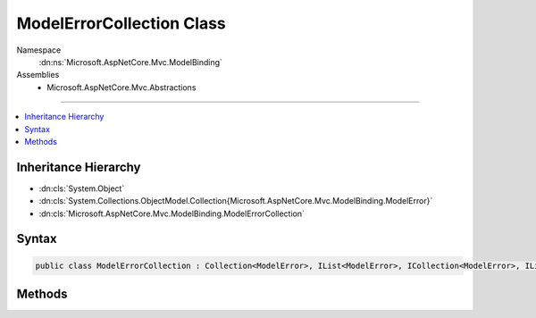 

ModelErrorCollection Class
==========================





Namespace
    :dn:ns:`Microsoft.AspNetCore.Mvc.ModelBinding`
Assemblies
    * Microsoft.AspNetCore.Mvc.Abstractions

----

.. contents::
   :local:



Inheritance Hierarchy
---------------------


* :dn:cls:`System.Object`
* :dn:cls:`System.Collections.ObjectModel.Collection{Microsoft.AspNetCore.Mvc.ModelBinding.ModelError}`
* :dn:cls:`Microsoft.AspNetCore.Mvc.ModelBinding.ModelErrorCollection`








Syntax
------

.. code-block:: csharp

    public class ModelErrorCollection : Collection<ModelError>, IList<ModelError>, ICollection<ModelError>, IList, ICollection, IReadOnlyList<ModelError>, IReadOnlyCollection<ModelError>, IEnumerable<ModelError>, IEnumerable








.. dn:class:: Microsoft.AspNetCore.Mvc.ModelBinding.ModelErrorCollection
    :hidden:

.. dn:class:: Microsoft.AspNetCore.Mvc.ModelBinding.ModelErrorCollection

Methods
-------

.. dn:class:: Microsoft.AspNetCore.Mvc.ModelBinding.ModelErrorCollection
    :noindex:
    :hidden:

    
    .. dn:method:: Microsoft.AspNetCore.Mvc.ModelBinding.ModelErrorCollection.Add(System.Exception)
    
        
    
        
        :type exception: System.Exception
    
        
        .. code-block:: csharp
    
            public void Add(Exception exception)
    
    .. dn:method:: Microsoft.AspNetCore.Mvc.ModelBinding.ModelErrorCollection.Add(System.String)
    
        
    
        
        :type errorMessage: System.String
    
        
        .. code-block:: csharp
    
            public void Add(string errorMessage)
    


